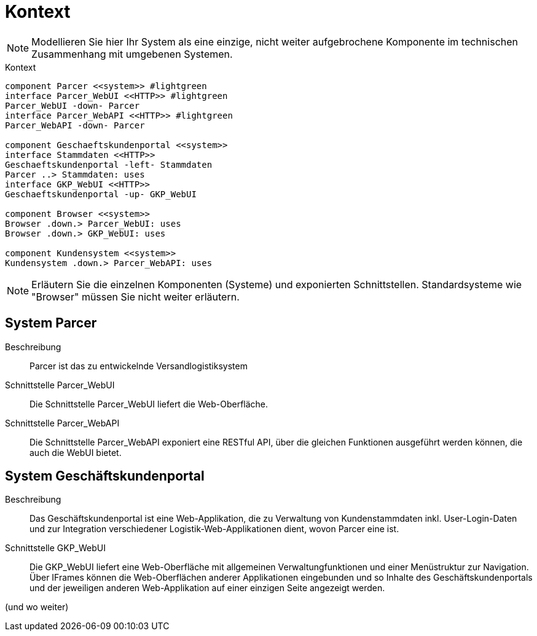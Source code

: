 [[sec:kontext]]
= Kontext

NOTE: Modellieren Sie hier Ihr System als eine einzige, nicht weiter aufgebrochene Komponente im technischen Zusammenhang mit umgebenen Systemen.

[plantuml]
[[fig:kontext]]
.Kontext
----
component Parcer <<system>> #lightgreen
interface Parcer_WebUI <<HTTP>> #lightgreen
Parcer_WebUI -down- Parcer
interface Parcer_WebAPI <<HTTP>> #lightgreen
Parcer_WebAPI -down- Parcer

component Geschaeftskundenportal <<system>>
interface Stammdaten <<HTTP>>
Geschaeftskundenportal -left- Stammdaten
Parcer ..> Stammdaten: uses
interface GKP_WebUI <<HTTP>>
Geschaeftskundenportal -up- GKP_WebUI

component Browser <<system>>
Browser .down.> Parcer_WebUI: uses
Browser .down.> GKP_WebUI: uses

component Kundensystem <<system>>
Kundensystem .down.> Parcer_WebAPI: uses
----

NOTE: Erläutern Sie die einzelnen Komponenten (Systeme) und exponierten Schnittstellen. Standardsysteme wie "Browser" müssen Sie nicht weiter erläutern.

== System Parcer
Beschreibung:: Parcer ist das zu entwickelnde Versandlogistiksystem
Schnittstelle Parcer_WebUI:: Die Schnittstelle Parcer_WebUI liefert die Web-Oberfläche.

Schnittstelle Parcer_WebAPI:: Die Schnittstelle Parcer_WebAPI exponiert eine RESTful API, über die gleichen Funktionen ausgeführt werden können, die auch die WebUI bietet. 

== System Geschäftskundenportal
Beschreibung:: Das Geschäftskundenportal ist eine Web-Applikation, die zu Verwaltung von Kundenstammdaten inkl. User-Login-Daten und zur Integration verschiedener Logistik-Web-Applikationen dient, wovon Parcer eine ist.

Schnittstelle GKP_WebUI:: Die GKP_WebUI liefert eine Web-Oberfläche mit allgemeinen Verwaltungfunktionen und einer Menüstruktur zur Navigation. Über IFrames können die Web-Oberflächen anderer Applikationen eingebunden und so Inhalte des Geschäftskundenportals und der jeweiligen anderen Web-Applikation auf einer einzigen Seite angezeigt werden.

(und wo weiter)







